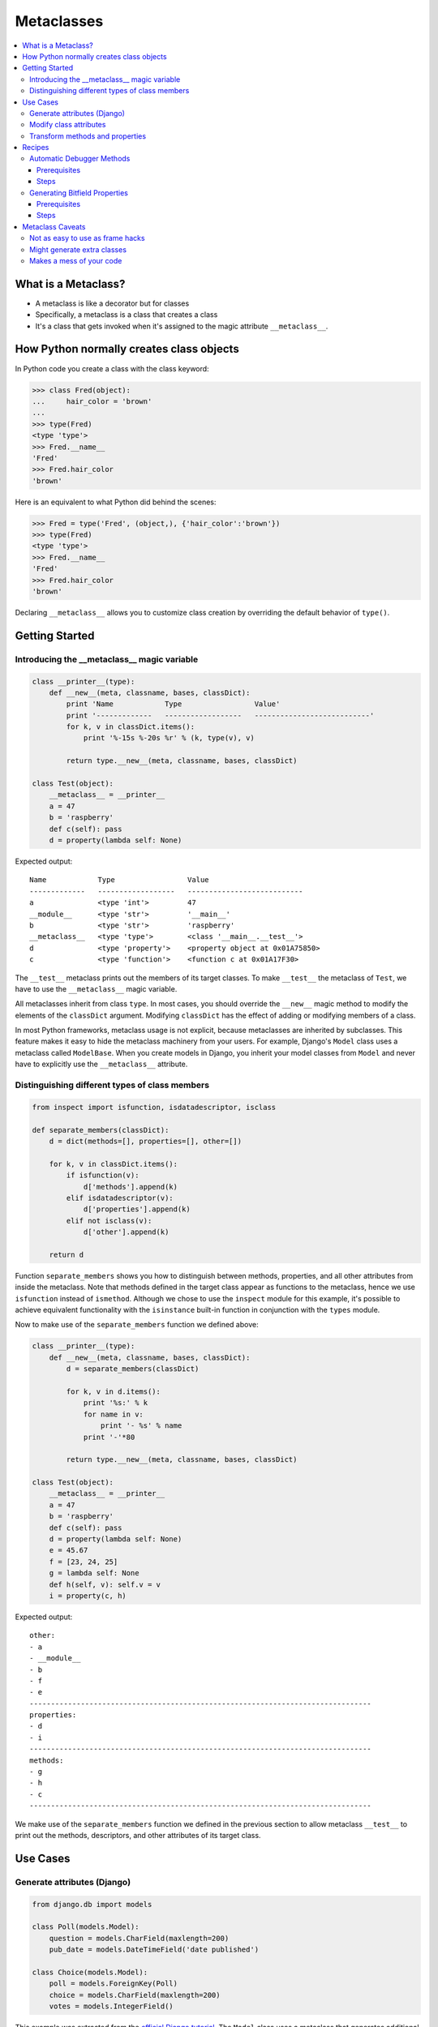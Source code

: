 ===========
Metaclasses
===========

.. contents:: :local:

What is a Metaclass?
====================

- A metaclass is like a decorator but for classes
- Specifically, a metaclass is a class that creates a class
- It's a class that gets invoked when it's assigned to the magic attribute ``__metaclass__``.

How Python normally creates class objects
=========================================

In Python code you create a class with the class keyword:

.. sourcecode:: pycon

    >>> class Fred(object):
    ...     hair_color = 'brown'
    ...
    >>> type(Fred)
    <type 'type'>
    >>> Fred.__name__
    'Fred'
    >>> Fred.hair_color
    'brown'

Here is an equivalent to what Python did behind the scenes:

.. sourcecode:: pycon

    >>> Fred = type('Fred', (object,), {'hair_color':'brown'})
    >>> type(Fred)
    <type 'type'>
    >>> Fred.__name__
    'Fred'
    >>> Fred.hair_color
    'brown'

Declaring ``__metaclass__`` allows you to customize class creation by overriding the default behavior of ``type()``.

Getting Started
===============

Introducing the __metaclass__ magic variable
--------------------------------------------
.. sourcecode:: python

    class __printer__(type):
        def __new__(meta, classname, bases, classDict):
            print 'Name            Type                 Value'
            print '-------------   ------------------   ---------------------------'
            for k, v in classDict.items():
                print '%-15s %-20s %r' % (k, type(v), v)

            return type.__new__(meta, classname, bases, classDict)

    class Test(object):
        __metaclass__ = __printer__
        a = 47
        b = 'raspberry'
        def c(self): pass
        d = property(lambda self: None)

Expected output::

    Name            Type                 Value
    -------------   ------------------   ---------------------------
    a               <type 'int'>         47
    __module__      <type 'str'>         '__main__'
    b               <type 'str'>         'raspberry'
    __metaclass__   <type 'type'>        <class '__main__.__test__'>
    d               <type 'property'>    <property object at 0x01A75850>
    c               <type 'function'>    <function c at 0x01A17F30>

The ``__test__`` metaclass prints out the members of its target classes. To make ``__test__`` the metaclass of ``Test``, we have to use the ``__metaclass__`` magic variable.

All metaclasses inherit from class ``type``. In most cases, you should override the ``__new__`` magic method to modify the elements of the ``classDict`` argument.  Modifying ``classDict`` has the effect of adding or modifying members of a class.

In most Python frameworks, metaclass usage is not explicit, because metaclasses are inherited by subclasses. This feature makes it easy to hide the metaclass machinery from your users. For example, Django's ``Model`` class uses a metaclass called ``ModelBase``. When you create models in Django, you inherit your model classes from ``Model`` and never have to explicitly use the ``__metaclass__`` attribute.

Distinguishing different types of class members
-----------------------------------------------
.. sourcecode:: python

    from inspect import isfunction, isdatadescriptor, isclass

    def separate_members(classDict):
        d = dict(methods=[], properties=[], other=[])

        for k, v in classDict.items():
            if isfunction(v):
                d['methods'].append(k)
            elif isdatadescriptor(v):
                d['properties'].append(k)
            elif not isclass(v):
                d['other'].append(k)

        return d

Function ``separate_members`` shows you how to distinguish between methods, properties, and all other attributes from inside the metaclass. Note that methods defined in the target class appear as functions to the metaclass, hence we use ``isfunction`` instead of ``ismethod``. Although we chose to use the ``inspect`` module for this example, it's possible to achieve equivalent functionality with the ``isinstance`` built-in function in conjunction with the ``types`` module.

Now to make use of the ``separate_members`` function we defined above:

.. sourcecode:: python

    class __printer__(type):
        def __new__(meta, classname, bases, classDict):
            d = separate_members(classDict)

            for k, v in d.items():
                print '%s:' % k
                for name in v:
                    print '- %s' % name
                print '-'*80

            return type.__new__(meta, classname, bases, classDict)

    class Test(object):
        __metaclass__ = __printer__
        a = 47
        b = 'raspberry'
        def c(self): pass
        d = property(lambda self: None)
        e = 45.67
        f = [23, 24, 25]
        g = lambda self: None
        def h(self, v): self.v = v
        i = property(c, h)

Expected output::

    other:
    - a
    - __module__
    - b
    - f
    - e
    --------------------------------------------------------------------------------
    properties:
    - d
    - i
    --------------------------------------------------------------------------------
    methods:
    - g
    - h
    - c
    --------------------------------------------------------------------------------

We make use of the ``separate_members`` function we defined in the previous section to allow metaclass ``__test__`` to print out the methods, descriptors, and other attributes of its target class.

Use Cases
=========

Generate attributes (Django)
----------------------------
.. sourcecode:: python

    from django.db import models

    class Poll(models.Model):
        question = models.CharField(maxlength=200)
        pub_date = models.DateTimeField('date published')

    class Choice(models.Model):
        poll = models.ForeignKey(Poll)
        choice = models.CharField(maxlength=200)
        votes = models.IntegerField()

This example was extracted from the `official Django tutorial`_. The ``Model`` class uses a metaclass that generates additional attributes. For example, ``Poll`` objects have attributes ``choice_set`` and ``objects`` that were generated based on the declared class attributes.

.. _official Django tutorial: http://www.djangoproject.com/documentation/tutorial01/

Modify class attributes
-----------------------
.. sourcecode:: python

    class GoBot(Robot):
        head      = Appendage()
        left_arm  = Appendage()
        right_arm = Appendage()

        cpu            = Component()
        matrix         = Component()
        flux_capacitor = Component()

    print GoBot.appendages
    print GoBot.components

Expected output::

    [Appendage<head>, Appendage<left_arm>, Appendate<right_arm>]
    [Component<cpu>, Component<matrix>, Component<flux_capacitor>]

Class ``Robot`` makes use of a metaclass (not shown) that causes all objects of type ``Appendage`` and ``Component`` to be added to the class attributes ``appendages`` and ``components``, respectively.

Transform methods and properties
--------------------------------
.. sourcecode:: python

    class Transformer(Robot):
        __metaclass__ = __timer__

        def transform(self):
            "Transform into a GM vehicle of some kind"
            #...

        def attack(self, target):
            "Attack something with robotic fury"
            #...

    t = Transformer()
    t.transform()
    t.attack(AdolfHitlerBot)

Expected output::

    Took 3.715 seconds to transform!
    Took 2.039 seconds to attack!

Class ``Transformer`` uses metaclass ``__timer__`` (not shown), which transforms each of ``Transformer``'s methods to print out the execution duration after the completion of each method.

Recipes
=======

Automatic Debugger Methods
--------------------------
This recipe shows you how you can focus your debugging on a specific class. In other words, have pdb run whenever any method of a class raises an exception.

.. sourcecode:: python

    class Example(object):
        __metaclass__ = __debugger__

        def divide(self, v):
            # exception if v == 0
            result = 100 / v
            return result

        def interpolate(self, *args):
            # exception if len(args) != 2
            result = "%s is %s!" % args
            return result

    e = Example()
    print e.divide(10)
    print e.divide(0)       # enters debugger

In this recipe, we'll explore how to transform all the methods of a class so that you automatically step into the debugger if and only if a method invocation triggers an error.

Prerequisites
`````````````
- closures_

Steps
`````
- :doc:`Debugger Step 0 <debugger/step0>`
- :doc:`Debugger Step 1 <debugger/step1>`
- :doc:`Debugger Step 2 <debugger/step2>`

Generating Bitfield Properties
------------------------------
We've all had to deal with libraries that use bitfields. It's especially common when dealing with wrapper libraries for C/C++ libraries. For this example, assume that we have a ``Widget`` class that has a bitfield attribute ``style``. After using this class for a while, you've gotten tired of having to write code like this:

.. sourcecode:: python

    w = Widget()
    w.style = ENABLED | SUNKEN | TRANSPARENT

Instead, you wish you could just write code like this:

.. sourcecode:: python

    w = Widget()
    w.enabled = True
    w.sunken = True
    w.transparent = True

The obvious way to do this would be to modify ``Widget`` to have a bunch of properties that modify the ``style`` attribute:

.. sourcecode:: python

    class Widget(object):
        style = 0

        enabled = property(
            lambda self: bool(self.style & ENABLED),
            lambda self, v: setattr(self, 'style',
                self.style | ENABLED if v else self.style ^ ENABLED),
        )
        simple = property(
            lambda self: bool(self.style & SIMPLE),
            lambda self, v: setattr(self, 'style',
                self.style | SIMPLE if v else self.style ^ SIMPLE),
        )
        sunken = property(
            lambda self: bool(self.style & SUNKEN),
            lambda self, v: setattr(self, 'style',
                self.style | SUNKEN if v else self.style ^ SUNKEN),
        )
        raised = property(
            lambda self: bool(self.style & RAISED),
            lambda self, v: setattr(self, 'style',
                self.style | RAISED if v else self.style ^ RAISED),
        )
        transparent = property(
            lambda self: bool(self.style & TRANSPARENT),
            lambda self, v: setattr(self, 'style',
                self.style | TRANSPARENT if v else self.style ^ TRANSPARENT),
        )

If you're thinking "Gosh, it probably wasn't fun to type all that", you'd be totally right. Luckily for us, ever since Python 2.2 we've had a really good feature called metaclasses, which were created just for this kind of situation. Using a custom metaclass, we can rewrite the code like this:

.. sourcecode:: python

    class Widget(object):
        __metaclass__ = __bitproperties__
        style = 0
        bit_properties = ['enabled', 'simple', 'sunken', 'raised', 'transparent']

Here's another possible way to rewrite it, still using metaclasses:

.. sourcecode:: python

    class Widget(object):
        __metaclass__ = __bitproperties__
        style = 0

        enabled       = bit_property(ENABLED)
        simple_border = bit_property(SIMPLE)
        sunken_border = bit_property(SUNKEN)
        raised_border = bit_property(RAISED)
        transparent_background = bit_property(TRANSPARENT)

Prerequisites
`````````````
- Python's `binary bitwise operators`_
- `property function`_
- closures_

.. _binary bitwise operators: https://docs.python.org/2/reference/expressions.html?highlight=bitwise#binary-bitwise-operations

Steps
`````
- :doc:`Bitfield Step 0 <bitfield/step0>`
- :doc:`Bitfield Step 1 <bitfield/step1>`
- :doc:`Bitfield Step 2 <bitfield/step2>`

Metaclass Caveats
=================

Not as easy to use as frame hacks
---------------------------------
Sometimes what you want to do can be achieved using either a metaclass or a frame hack. How do you choose which to use? When prototyping, always go with the frame hack since it requires less effort. However, if you need your production code to be highly portable, use metaclasses. How you want your API to look is another consideration. Frame hacks add a different kind of structure to class definitions, and that may make your API look more elegant from a user's perspective.

Might generate extra classes
----------------------------
The ``__new__`` method of a metaclass returns a new ``type`` object. Because of the way that Python's import mechanism works, this may cause more than one class to be generated. In general, this shouldn't be a problem. But it may be something you want to keep in mind.

Makes a mess of your code
-------------------------
Excessive use of metaclasses can make your code harder to read and maintain. If you can achieve equivalent results using simpler approaches such as inheritance or frame hacks, use them instead.

:doc:`Exercises <exercises>`

:doc:`Go Back <../index>`
